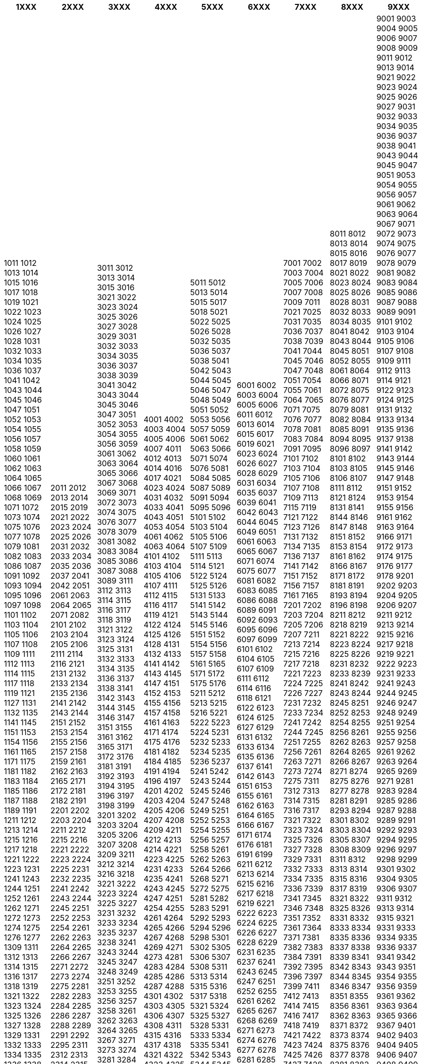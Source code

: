 [width="100%",options="header"]
|===
| 1XXX | 2XXX | 3XXX | 4XXX | 5XXX | 6XXX | 7XXX | 8XXX | 9XXX

| 1011
1012
1013
1014
1015
1016
1017
1018
1019
1021
1022
1023
1024
1025
1026
1027
1028
1031
1032
1033
1034
1035
1036
1037
1041
1042
1043
1044
1045
1046
1047
1051
1052
1053
1054
1055
1056
1057
1058
1059
1060
1061
1062
1063
1064
1065
1066
1067
1068
1069
1071
1072
1073
1074
1075
1076
1077
1078
1079
1081
1082
1083
1086
1087
1091
1092
1093
1094
1095
1096
1097
1098
1101
1102
1103
1104
1105
1106
1107
1108
1109
1111
1112
1113
1114
1115
1117
1118
1119
1121
1127
1131
1132
1135
1141
1145
1151
1153
1154
1156
1161
1165
1171
1175
1181
1182
1183
1184
1185
1186
1187
1188
1189
1191
1211
1212
1213
1214
1215
1216
1217
1218
1221
1222
1223
1231
1241
1243
1244
1251
1252
1261
1262
1271
1272
1273
1274
1275
1276
1277
1309
1311
1312
1313
1314
1315
1316
1317
1318
1319
1321
1322
1323
1324
1325
1326
1327
1328
1329
1331
1332
1333
1334
1335
1336
1338
1339
1341
1343
1349
1351
1352
1353
1354
1355
1356
1357
1358
1359
1361
1362
1363
1364
1381
1382
1383
1384
1391
1393
1394
1396
1398
1399
1401
1402
1403
1404
1405
1406
1411
1412
1421
1422
1423
1424
1426
1427
1428
1431
1432
1433
1435
1436
1437
1438
1441
1442
1443
1444
1445
1446
1447
1448
1451
1452
1454
1456
1458
1461
1462
1463
1464
1471
1472
1473
1474
1475
1476
1477
1481
1482
1483
1484
1485
1486
1487
1488
1489
1501
1502
1503
1504
1505
1506
1507
1508
1509
1511
1521
1525
1531
1534
1536
1541
1544
1546
1551
1561
1562
1566
1567
1601
1602
1606
1607
1608
1609
1611
1613
1614
1616
1617
1619
1621
1622
1623
1624
1625
1627
1628
1631
1633
1634
1636
1641
1642
1643
1645
1646
1647
1648
1652
1654
1655
1657
1658
1661
1662
1663
1671
1674
1676
1678
1679
1681
1682
1683
1684
1685
1686
1687
1688
1689
1691
1692
1693
1695
1696
1697
1701
1702
1703
1704
1705
1706
1711
1713
1715
1716
1718
1719
1721
1722
1723
1724
1731
1732
1733
1734
1735
1736
1738
1741
1742
1744
1746
1747
1749
1751
1752
1753
1754
1755
1756
1757
1759
1761
1764
1766
1767
1768
1769
1771
1773
1774
1775
1777
1778
1779
1781
1782
1783
1784
1785
1786
1787
1788
1789
1791
1792
1793
1794
1795
1796
1797
1811
1812
1813
1814
1815
1816
1817
1821
1822
1823
1824
1825
1826
1827
1829
1831
1832
1834
1841
1842
1843
1844
1846
1847
1851
1852
1853
1861
1862
1865
1871
1873
1901
1902
1906
1911
1921
1931
1934
1935
1941
1942
1943
1944
1945
1946
1947
1948
1949
1951
1961
1962
1963
1964
1965
1966
1967
1968
1969
1971
1972
1973
1974
1975
1976
1981
1985
1991
1992

| 2011
2012
2013
2014
2015
2019
2021
2022
2023
2024
2025
2026
2031
2032
2033
2034
2035
2036
2037
2041
2042
2051
2061
2063
2064
2065
2071
2082
2101
2102
2103
2104
2105
2106
2111
2114
2116
2121
2131
2132
2133
2134
2135
2136
2141
2142
2143
2144
2151
2152
2153
2154
2155
2156
2157
2158
2159
2161
2162
2163
2165
2171
2172
2181
2182
2191
2201
2202
2203
2204
2211
2212
2215
2216
2221
2222
2223
2224
2225
2231
2232
2235
2241
2242
2243
2244
2245
2251
2252
2253
2254
2261
2262
2263
2264
2265
2266
2267
2271
2272
2273
2274
2275
2281
2282
2283
2284
2285
2286
2287
2288
2289
2291
2292
2295
2311
2312
2313
2314
2315
2316
2317
2318
2321
2322
2323
2324
2331
2332
2333
2334
2341
2342
2343
2351
2352
2353
2355
2361
2362
2371
2374
2375
2376
2377
2381
2382
2391
2394
2396
2401
2402
2403
2404
2405
2406
2407
2408
2409
2411
2412
2415
2421
2431
2432
2435
2441
2445
2451
2461
2465
2471
2481
2491
2492
2493
2495
2496
2497
2498
2511
2512
2513
2514
2515
2516
2517
2518
2521
2522
2523
2524
2525
2526
2531
2532
2533
2541
2542
2543
2544
2545
2546
2547
2548
2551
2552
2553
2554
2555
2561
2562
2563
2564
2565
2566
2571
2572
2573
2574
2581
2582
2583
2584
2585
2586
2587
2591
2592
2593
2594
2595
2596
2597
2611
2612
2613
2614
2616
2622
2623
2624
2625
2626
2627
2628
2629
2631
2632
2635
2636
2641
2642
2643
2645
2651
2652
2661
2662
2665
2671
2672
2673
2675
2676
2678
2681
2684
2685
2691
2692
2693
2694
2711
2712
2713
2715
2716
2717
2718
2719
2721
2722
2723
2724
2725
2726
2727
2728
2729
2731
2735
2741
2742
2743
2751
2752
2761
2771
2801
2802
2803
2804
2805
2806
2807
2808
2809
2811
2821
2825
2831
2841
2851
2855
2861
2865
2871
2872
2901
2902
2903
2904
2905
2906
2907
2908
2909
2911
2912
2913
2914
2921
2922
2923
2924
2925
2926
2931
2935
2941
2951
2952
2953
2954
2957
2959
2961
2964
2965
2967
2968
2969
2971
2973
2974
2975
2977
2981
2982
2983
2984
2985
2986
2987
2988
2989
2991
2992
2993
2994
2995

| 3011
3012
3013
3014
3015
3016
3021
3022
3023
3024
3025
3026
3027
3028
3029
3031
3032
3033
3034
3035
3036
3037
3038
3039
3041
3042
3043
3044
3045
3046
3047
3051
3052
3053
3054
3055
3056
3059
3061
3062
3063
3064
3065
3066
3067
3068
3069
3071
3072
3073
3074
3075
3076
3077
3078
3079
3081
3082
3083
3084
3085
3086
3087
3088
3089
3111
3112
3113
3114
3115
3116
3117
3118
3119
3121
3122
3123
3124
3125
3131
3132
3133
3134
3135
3136
3137
3138
3141
3142
3143
3144
3145
3146
3147
3151
3155
3161
3162
3165
3171
3172
3176
3181
3191
3192
3193
3194
3195
3196
3197
3198
3199
3201
3202
3203
3204
3205
3206
3207
3208
3209
3211
3212
3214
3216
3218
3221
3222
3223
3224
3225
3227
3231
3232
3233
3234
3235
3237
3238
3241
3243
3244
3245
3247
3248
3249
3251
3252
3253
3255
3256
3257
3258
3261
3262
3263
3264
3265
3267
3271
3273
3274
3281
3284
3286
3291
3292
3293
3295
3297
3299
3311
3312
3313
3314
3315
3316
3317
3318
3319
3328
3329
3331
3332
3333
3334
3335
3336
3341
3342
3343
3344
3351
3352
3353
3354
3355
3356
3361
3362
3363
3364
3366
3371
3372
3373
3381
3401
3402
3403
3404
3405
3411
3412
3413
3415
3417
3421
3425
3431
3432
3433
3434
3435
3436
3437
3438
3439
3441
3442
3443
3444
3445
3446
3447
3448
3449
3451
3452
3453
3454
3455
3461
3464
3465
3466
3467
3471
3474
3481
3511
3512
3513
3514
3515
3521
3522
3523
3524
3525
3526
3527
3528
3531
3532
3533
3534
3541
3542
3543
3544
3545
3546
3551
3552
3553
3554
3555
3561
3562
3563
3564
3565
3566
3571
3572
3573
3581
3582
3583
3584
3585
3601
3602
3603
3604
3605
3606
3607
3608
3611
3612
3615
3621
3625
3626
3628
3631
3632
3633
3634
3641
3642
3643
3645
3646
3648
3651
3652
3653
3701
3702
3703
3704
3705
3706
3707
3708
3709
3711
3712
3721
3722
3723
3731
3732
3734
3735
3737
3738
3739
3741
3742
3743
3744
3749
3751
3752
3754
3755
3761
3762
3763
3764
3765
3766
3768
3769
3771
3772
3773
3774
3775
3776
3781
3784
3785
3791
3792
3794
3811
3812
3813
3814
3815
3816
3817
3818
3819
3821
3822
3823
3824
3825
3826
3828
3829
3831
3832
3833
3834
3835
3836
3841
3842
3843
3844
3845
3846
3847
3848
3849
3851
3852
3853
3861
3862
3863
3864
3871
3881
3882
3886
3888
3891
3892
3893
3894
3895
3896
3897
3898
3899
3901
3902
3903
3904
3905
3906
3907
3911
3912
3921
3922
3925
3927
3931
3941
3945
3947
3951
3953
3956
3958
3959
3961
3962
3971
3972
3981
3984
3985
3989
3991
3992
3993
3994
3995
3997
3998
3999

| 4001
4002
4003
4004
4005
4006
4007
4011
4012
4013
4014
4016
4017
4021
4023
4024
4031
4032
4033
4041
4043
4051
4053
4054
4061
4062
4063
4064
4101
4102
4103
4104
4105
4106
4107
4111
4112
4115
4116
4117
4119
4121
4122
4124
4125
4126
4128
4131
4132
4133
4141
4142
4143
4145
4147
4151
4152
4153
4155
4156
4157
4158
4161
4163
4171
4174
4175
4176
4181
4182
4184
4185
4191
4194
4196
4197
4201
4202
4203
4204
4205
4206
4207
4208
4209
4211
4212
4213
4214
4221
4223
4225
4231
4233
4235
4241
4243
4245
4247
4251
4254
4255
4261
4264
4265
4266
4267
4268
4269
4271
4273
4281
4283
4284
4285
4286
4287
4288
4301
4302
4303
4305
4306
4307
4308
4311
4315
4316
4317
4318
4321
4322
4323
4325
4326
4327
4328
4331
4332
4333
4334
4335
4336
4337
4338
4339
4341
4351
4352
4353
4354
4356
4357
4361
4363
4364
4365
4371
4373
4374
4381
4382
4383
4384
4385
4386
4387
4388
4389
4401
4411
4413
4414
4415
4416
4417
4421
4423
4424
4431
4433
4434
4435
4436
4437
4438
4441
4443
4444
4451
4453
4454
4455
4456
4458
4461
4462
4463
4464
4465
4471
4472
4474
4475
4481
4482
4484
4485
4486
4491
4493
4494
4501
4503
4504
4505
4506
4507
4508
4511
4513
4515
4521
4522
4524
4525
4527
4528
4529
4531
4532
4533
4535
4536
4537
4538
4539
4541
4542
4543
4551
4553
4554
4561
4562
4564
4565
4566
4567
4568
4569
4571
4574
4575
4576
4581
4583
4584
4585
4586
4587
4588
4589
4611
4612
4613
4614
4615
4616
4617
4621
4622
4623
4624
4625
4631
4634
4635
4641
4645
4651
4652
4655
4661
4664
4671
4675
4681
4691
4693
4694
4695
4696
4697
4698
4701
4702
4703
4704
4705
4706
4707
4708
4709
4711
4714
4715
4721
4722
4724
4725
4726
4727
4731
4735
4741
4744
4751
4754
4756
4758
4759
4761
4762
4765
4766
4771
4772
4781
4782
4791
4793
4794
4796
4797
4811
4812
4813
4814
4815
4816
4817
4818
4819
4822
4823
4824
4825
4826
4827
4834
4835
4836
4837
4838
4839
4841
4844
4845
4847
4849
4851
4854
4855
4856
4858
4859
4861
4871
4872
4873
4874
4875
4876
4877
4878
4879
4881
4882
4884
4885
4891
4901
4902
4903
4904
4905
4906
4907
4908
4909
4911
4921
4924
4926
4927
4931
4941
4942
4944

| 5011
5012
5013
5014
5015
5017
5018
5021
5022
5025
5026
5028
5032
5035
5036
5037
5038
5041
5042
5043
5044
5045
5046
5047
5048
5049
5051
5052
5053
5056
5057
5059
5061
5062
5063
5066
5071
5074
5076
5081
5084
5085
5087
5089
5091
5094
5095
5096
5101
5102
5103
5104
5105
5106
5107
5109
5111
5113
5114
5121
5122
5124
5125
5126
5131
5133
5141
5142
5143
5144
5145
5146
5151
5152
5154
5156
5157
5158
5161
5165
5171
5172
5175
5176
5211
5212
5213
5215
5216
5221
5222
5223
5224
5231
5232
5233
5234
5235
5236
5237
5241
5242
5243
5244
5245
5246
5247
5248
5249
5251
5252
5253
5254
5255
5256
5257
5258
5261
5262
5263
5264
5266
5268
5271
5272
5275
5281
5282
5283
5291
5292
5293
5294
5296
5298
5301
5302
5305
5306
5307
5308
5311
5313
5314
5315
5316
5317
5318
5321
5324
5325
5327
5328
5331
5333
5334
5335
5341
5342
5343
5344
5345
5346
5347
5348
5349
5351
5352
5353
5354
5355
5356
5357
5358
5359
5361
5363
5364
5366
5367
5368
5371
5373
5374
5375
5381
5382
5383
5384
5386
5388
5391
5392
5394
5395
5396
5397
5398
5401
5402
5403
5404
5405
5406
5408
5409
5411
5421
5422
5423
5424
5425
5427
5428
5431
5432
5433
5434
5435
5437
5438
5439
5441
5443
5445
5446
5447
5449
5451
5453
5454
5455
5461
5462
5463
5464
5465
5466
5467
5469
5471
5472
5473
5476
5481
5482
5491
5492
5501
5502
5503
5504
5505
5506
5507
5508
5509
5511
5512
5513
5521
5524
5525
5527
5528
5529
5531
5534
5541
5551
5552
5553
5554
5555
5556
5561
5563
5571
5575
5581
5582
5583
5591
5595
5611
5612
5613
5614
5615
5616
5617
5621
5622
5623
5624
5625
5626
5627
5628
5629
5631
5632
5633
5641
5642
5643
5644
5645
5646
5647
5651
5652
5653
5654
5655
5656
5657
5658
5661
5662
5663
5664
5665
5666
5667
5671
5672
5673
5674
5681
5682
5683
5684
5685
5688
5689
5691
5692
5694
5701
5702
5703
5704
5705
5706
5707
5708
5709
5711
5712
5715
5721
5722
5724
5725
5731
5735
5737
5738
5741
5751
5752
5753
5754
5756
5757
5758
5759
5761
5763
5764
5766
5768
5801
5802
5803
5804
5807
5808
5809
5811
5812
5813
5814
5815
5816
5817
5821
5823
5824
5825
5826
5827
5831
5835
5836
5841
5843
5844
5845
5846
5851
5853
5854
5855
5856
5861
5862
5863
5864
5865
5866
5871
5872
5911
5912
5913
5914
5915
5916
5921
5922
5923
5924
5925
5926
5927
5928
5931
5932
5935
5941
5943
5944
5951
5953
5954
5961
5962
5963
5964
5966
5971
5973
5975
5976
5977
5981
5984
5985
5986
5987
5988
5991
5993
5995

| 6001
6002
6003
6004
6005
6006
6011
6012
6013
6014
6015
6017
6019
6021
6023
6024
6026
6027
6028
6029
6031
6034
6035
6037
6039
6041
6042
6043
6044
6045
6049
6051
6061
6063
6065
6067
6071
6074
6075
6077
6081
6082
6083
6085
6086
6088
6089
6091
6092
6093
6095
6096
6097
6099
6101
6102
6104
6105
6107
6109
6111
6112
6114
6116
6118
6121
6122
6123
6124
6125
6127
6129
6131
6132
6133
6134
6135
6136
6137
6141
6142
6143
6151
6153
6155
6161
6162
6163
6164
6165
6166
6167
6171
6174
6176
6181
6191
6199
6211
6212
6213
6214
6215
6216
6217
6218
6219
6221
6222
6223
6224
6225
6226
6227
6228
6229
6231
6235
6237
6241
6243
6245
6247
6251
6252
6255
6261
6262
6265
6267
6268
6269
6271
6273
6274
6276
6277
6278
6281
6285
6286
6287
6289
6291
6294
6295
6301
6305
6307
6311
6312
6321
6325
6333
6336
6341
6342
6343
6351
6353
6361
6363
6365
6367
6369
6371
6372
6373
6374
6411
6412
6413
6414
6415
6416
6417
6418
6419
6421
6422
6431
6432
6433
6436
6438
6439
6441
6442
6443
6444
6445
6446
6447
6451
6454
6456
6461
6462
6463
6464
6465
6466
6467
6468
6469
6471
6511
6512
6515
6521
6522
6523
6524
6525
6531
6532
6533
6534
6535
6536
6537
6538
6541
6542
6543
6544
6545
6546
6551
6561
6562
6564
6566
6571
6572
6573
6574
6575
6576
6577
6578
6579
6581
6582
6584
6585
6586
6587
6591
6595
6596
6598
6599
6601
6602
6603
6604
6605
6606
6611
6612
6613
6615
6616
6617
6621
6624
6626
6627
6628
6629
6631
6634
6641
6642
6644
6645
6651
6652
6653
6654
6655
6657
6658
6659
6661
6662
6663
6665
6666
6668
6669
6671
6672
6673
6674
6675
6676
6677
6678
6681
6684
6685
6686
6687
6691
6701
6702
6703
6704
6705
6706
6707
6708
6709
6711
6712
6713
6714
6715
6716
6717
6718
6721
6731
6732
6733
6741
6744
6745
6811
6812
6813
6814
6815
6816
6821
6822
6823
6824
6825
6826
6827
6828
6831
6832
6833
6834
6835
6836
6841
6842
6843
6844
6845
6846
6851
6852
6861
6862
6865
6866
6869
6871
6874
6877
6881
6882
6883
6891
6901
6902
6903
6904
6905
6909
6911
6913
6914
6915
6916
6917
6921
6922
6923
6924
6931
6932
6941
6942
6951
6952
6953
6955
6956
6957
6961
6964
6971
6974
6975
6981
6982
6983
6984
6986
6987
6988
6991
6994
6996
6997
6998
6999

| 7001
7002
7003
7004
7005
7006
7007
7008
7009
7011
7021
7025
7031
7035
7036
7037
7038
7039
7041
7044
7045
7046
7047
7048
7051
7054
7055
7061
7064
7065
7071
7075
7076
7077
7078
7081
7083
7084
7091
7095
7101
7102
7103
7104
7105
7106
7107
7108
7109
7113
7115
7119
7121
7122
7123
7126
7131
7132
7134
7135
7136
7137
7141
7142
7151
7152
7156
7157
7161
7165
7201
7202
7203
7204
7205
7206
7207
7211
7213
7214
7215
7216
7217
7218
7221
7223
7224
7225
7226
7227
7231
7232
7233
7234
7241
7242
7244
7245
7251
7255
7256
7261
7263
7271
7273
7274
7275
7311
7312
7313
7314
7315
7316
7317
7321
7322
7323
7324
7325
7326
7327
7328
7329
7331
7332
7333
7334
7335
7336
7339
7341
7345
7346
7348
7351
7352
7361
7364
7371
7381
7382
7383
7384
7391
7392
7395
7396
7397
7399
7411
7412
7413
7414
7415
7416
7417
7418
7419
7421
7422
7423
7424
7425
7426
7427
7428
7429
7431
7433
7434
7435
7437
7439
7441
7442
7443
7447
7448
7451
7461
7462
7463
7466
7467
7468
7471
7472
7475
7478
7481
7482
7483
7491
7495
7496
7497
7511
7512
7513
7514
7521
7522
7523
7524
7525
7531
7532
7533
7534
7535
7536
7541
7542
7543
7544
7545
7546
7547
7548
7551
7552
7553
7554
7555
7556
7557
7558
7559
7561
7562
7571
7572
7573
7574
7575
7576
7577
7581
7582
7585
7586
7587
7588
7591
7595
7596
7597
7601
7602
7603
7604
7605
7606
7607
7608
7609
7610
7611
7614
7615
7621
7622
7623
7625
7626
7627
7631
7634
7635
7636
7637
7638
7641
7642
7645
7651
7661
7662
7663
7664
7665
7666
7667
7668
7671
7672
7675
7676
7678
7679
7681
7683
7685
7686
7687
7688
7691
7692
7693
7694
7695
7696
7701
7702
7705
7707
7711
7715
7721
7722
7731
7732
7734
7735
7736
7737
7738
7739
7741
7742
7751
7753
7754
7755
7756
7761
7764
7765
7766
7771
7772
7773
7775
7776
7777
7778
7779
7781
7782
7783
7784
7785
7786
7787
7788
7791
7792
7793
7794
7795
7796
7797
7798
7811
7812
7813
7814
7815
7821
7822
7823
7824
7825
7826
7827
7828
7831
7833
7841
7842
7843
7844
7845
7846
7847
7848
7849
7851
7852
7853
7854
7855
7856
7858
7859
7861
7863
7864
7871
7872
7873
7874
7875
7876
7877
7881
7884
7885
7887
7889
7891
7892
7894
7895
7901
7902
7903
7904
7905
7906
7907
7908
7909
7910
7911
7912
7913
7914
7915
7916
7917
7918
7921
7924
7925
7926
7927
7928
7929
7931
7932
7933
7934
7935
7936
7937
7938
7941
7942
7943
7944
7946
7948
7949
7951
7954
7955
7957
7958
7961
7963
7964
7965
7966
7971
7973
7974
7975
7981
7983
7984
7985
7986
7991

| 8011
8012
8013
8014
8015
8016
8017
8019
8021
8022
8023
8024
8025
8026
8028
8031
8032
8033
8034
8035
8041
8042
8043
8044
8045
8051
8052
8055
8061
8064
8066
8071
8072
8075
8076
8077
8079
8081
8082
8084
8085
8091
8094
8095
8096
8097
8101
8102
8103
8105
8106
8107
8111
8112
8121
8124
8131
8141
8144
8146
8147
8148
8151
8152
8153
8154
8161
8162
8166
8167
8171
8172
8181
8191
8193
8194
8196
8198
8211
8212
8218
8219
8221
8222
8223
8224
8225
8226
8231
8232
8233
8239
8241
8242
8243
8244
8245
8251
8252
8253
8254
8255
8256
8261
8262
8263
8264
8265
8266
8267
8271
8274
8275
8276
8277
8278
8281
8291
8293
8294
8301
8302
8303
8304
8305
8307
8308
8309
8311
8312
8313
8314
8315
8316
8317
8319
8321
8322
8325
8326
8331
8332
8333
8334
8335
8336
8337
8338
8339
8341
8342
8343
8344
8345
8346
8347
8351
8355
8356
8361
8362
8363
8371
8372
8373
8374
8375
8376
8377
8378
8381
8382
8383
8384
8385
8386
8387
8388
8389
8391
8392
8393
8394
8395
8396
8397
8398
8401
8403
8404
8405
8406
8407
8408
8409
8411
8412
8413
8414
8415
8421
8422
8423
8424
8425
8426
8427
8428
8431
8432
8433
8434
8435
8437
8438
8439
8441
8442
8443
8444
8445
8446
8447
8448
8449
8451
8452
8453
8454
8455
8456
8457
8458
8459
8461
8462
8463
8464
8465
8466
8467
8468
8469
8471
8472
8474
8475
8476
8477
8478
8479
8481
8482
8483
8484
8485
8486
8487
8488
8489
8491
8493
8494
8495
8497
8501
8502
8503
8505
8506
8507
8508
8511
8512
8513
8514
8515
8516
8517
8521
8522
8523
8524
8525
8526
8527
8528
8529
8531
8532
8534
8535
8536
8537
8538
8539
8541
8542
8551
8552
8553
8554
8556
8561
8563
8564
8565
8566
8567
8571
8572
8573
8574
8581
8582
8583
8584
8601
8602
8603
8604
8605
8606
8607
8608
8611
8612
8613
8614
8615
8616
8617
8618
8621
8622
8623
8624
8625
8626
8627
8628
8629
8631
8632
8633
8635
8636
8637
8641
8642
8644
8647
8651
8658
8701
8702
8711
8713
8715
8721
8722
8723
8724
8731
8732
8733
8734
8735
8736
8737
8741
8742
8743
8744
8745
8746
8747
8748
8749
8751
8752
8753
8754
8755
8756
8757
8758
8759
8761
8762
8763
8764
8765
8766
8771
8772
8773
8774
8775
8801
8802
8804
8805
8806
8807
8808
8809
8811
8812
8813
8814
8816
8821
8822
8823
8831
8832
8833
8834
8835
8841
8842
8843
8844
8845
8851
8852
8853
8854
8855
8856
8857
8861
8862
8871
8872
8881
8882
8883
8884
8885
8891
8892
8893
8894
8895
8896
8897
8899
8911
8912
8913
8914
8915
8916
8917
8918
8919
8921
8922
8923
8924
8925
8926
8927
8931
8932
8933
8934
8935
8936
8937
8938
8939
8941

| 9001
9003
9004
9005
9006
9007
9008
9009
9011
9012
9013
9014
9021
9022
9023
9024
9025
9026
9027
9031
9032
9033
9034
9035
9036
9037
9038
9041
9043
9044
9045
9047
9051
9053
9054
9055
9056
9057
9061
9062
9063
9064
9067
9071
9072
9073
9074
9075
9076
9077
9078
9079
9081
9082
9083
9084
9085
9086
9087
9088
9089
9091
9101
9102
9103
9104
9105
9106
9107
9108
9109
9111
9112
9113
9114
9121
9122
9123
9124
9125
9131
9132
9133
9134
9135
9136
9137
9138
9141
9142
9143
9144
9145
9146
9147
9148
9151
9152
9153
9154
9155
9156
9161
9162
9163
9164
9166
9171
9172
9173
9174
9175
9176
9177
9178
9201
9202
9203
9204
9205
9206
9207
9211
9212
9213
9214
9215
9216
9217
9218
9219
9221
9222
9223
9231
9233
9241
9243
9244
9245
9246
9247
9248
9249
9251
9254
9255
9256
9257
9258
9261
9262
9263
9264
9265
9269
9271
9281
9283
9284
9285
9286
9287
9288
9289
9291
9292
9293
9294
9295
9296
9297
9298
9299
9301
9302
9304
9305
9306
9307
9311
9312
9313
9314
9315
9321
9331
9333
9334
9335
9336
9337
9341
9342
9343
9351
9354
9355
9356
9359
9361
9362
9363
9364
9365
9366
9367
9401
9402
9403
9404
9405
9406
9407
9408
9409
9411
9412
9413
9414
9415
9416
9417
9418
9419
9421
9422
9423
9431
9432
9433
9434
9435
9436
9437
9438
9439
9441
9442
9443
9444
9445
9446
9447
9448
9449
9451
9452
9453
9454
9455
9456
9457
9458
9459
9461
9462
9463
9464
9465
9466
9467
9468
9469
9471
9472
9473
9474
9475
9479
9481
9482
9483
9484
9485
9486
9487
9488
9489
9491
9492
9493
9494
9495
9496
9497
9501
9502
9503
9511
9512
9514
9515
9521
9523
9524
9525
9526
9527
9528
9531
9533
9534
9535
9536
9537
9541
9545
9551
9561
9563
9564
9566
9571
9573
9574
9581
9584
9585
9591
9601
9602
9603
9605
9606
9607
9608
9609
9611
9613
9614
9615
9616
9617
9618
9619
9621
9622
9623
9624
9625
9626
9627
9628
9629
9631
9632
9633
9635
9636
9641
9642
9644
9645
9646
9648
9649
9651
9654
9655
9656
9657
9658
9659
9661
9663
9665
9671
9672
9673
9674
9675
9677
9678
9679
9681
9682
9684
9685
9686
9687
9688
9691
9693
9695
9696
9697
9698
9699
9711
9712
9713
9714
9715
9716
9717
9718
9721
9722
9723
9724
9725
9726
9727
9728
9731
9732
9733
9734
9735
9736
9737
9738
9741
9742
9743
9744
9745
9746
9747
9749
9751
9752
9753
9755
9756
9761
9765
9766
9771
9773
9774
9781
9784
9785
9791
9792
9793
9794
9795
9796
9797
9798
9801
9804
9805
9811
9812
9821
9822
9824
9825
9827
9828
9831
9832
9833
9841
9842
9843
9844
9845
9851
9852
9853
9861
9862
9863
9864
9865
9866
9871
9872
9873
9881
9882
9883
9884
9885
9886
9891
9892
9893
9901
9902
9903
9904
9905
9906
9907
9908
9909
9911
9912
9913
9914
9915
9917
9918
9919
9921
9922
9923
9924
9925
9931
9932
9933
9934
9936
9937
9939
9942
9943
9944
9945
9946
9947
9948
9949
9951
9953
9954
9955
9956
9957
9959
9961
9962
9963
9964
9965
9966
9967
9968
9969
9971
9972
9973
9974
9975
9976
9977
9978
9979
9981
9982
9983
9984
9985
9986
9987
9988
9989
9991
9992
9993
9994
9995
9996
9997
9998
9999
|===
